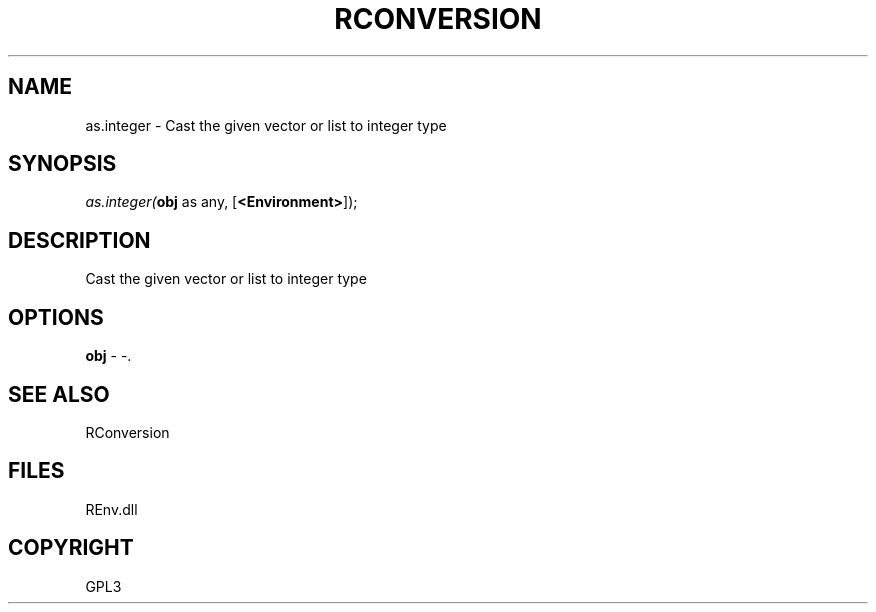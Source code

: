 .\" man page create by R# package system.
.TH RCONVERSION 1 2002-May "as.integer" "as.integer"
.SH NAME
as.integer \- Cast the given vector or list to integer type
.SH SYNOPSIS
\fIas.integer(\fBobj\fR as any, 
[\fB<Environment>\fR]);\fR
.SH DESCRIPTION
.PP
Cast the given vector or list to integer type
.PP
.SH OPTIONS
.PP
\fBobj\fB \fR\- -. 
.PP
.SH SEE ALSO
RConversion
.SH FILES
.PP
REnv.dll
.PP
.SH COPYRIGHT
GPL3
